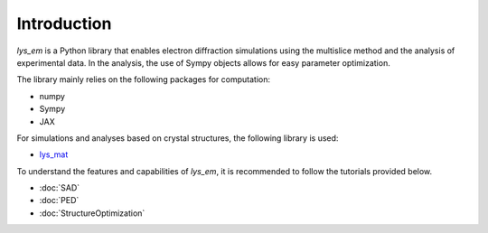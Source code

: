 Introduction
==========================

*lys_em* is a Python library that enables electron diffraction simulations using the multislice method and the analysis of experimental data.
In the analysis, the use of Sympy objects allows for easy parameter optimization.

The library mainly relies on the following packages for computation:

- numpy
- Sympy
- JAX

For simulations and analyses based on crystal structures, the following library is used:

- `lys_mat <https://a-tock.github.io/lys_mat/index.html>`_

To understand the features and capabilities of *lys_em*, it is recommended to follow the tutorials provided below.

- :doc:`SAD`
- :doc:`PED`
- :doc:`StructureOptimization`